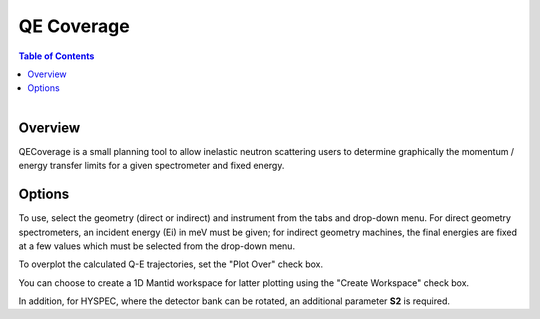 QE Coverage
===========

.. contents:: Table of Contents
  :local:
  
.. figure:: /images/QECoverage.png
   :alt: QECoverage.png
   :align: right
   :width: 455

Overview
--------

QECoverage is a small planning tool to allow inelastic neutron scattering users to determine graphically the 
momentum / energy transfer limits for a given spectrometer and fixed energy. 

Options
------------------

To use, select the geometry (direct or indirect) and instrument from the tabs and drop-down menu.
For direct geometry spectrometers, an incident energy (Ei) in meV must be given; for indirect geometry machines,
the final energies are fixed at a few values which must be selected from the drop-down menu.

To overplot the calculated Q-E trajectories, set the "Plot Over" check box.

You can choose to create a 1D Mantid workspace for latter plotting using the "Create Workspace" check box.

In addition, for HYSPEC, where the detector bank can be rotated, an additional parameter **S2** is required. 

.. categories:: Interfaces
